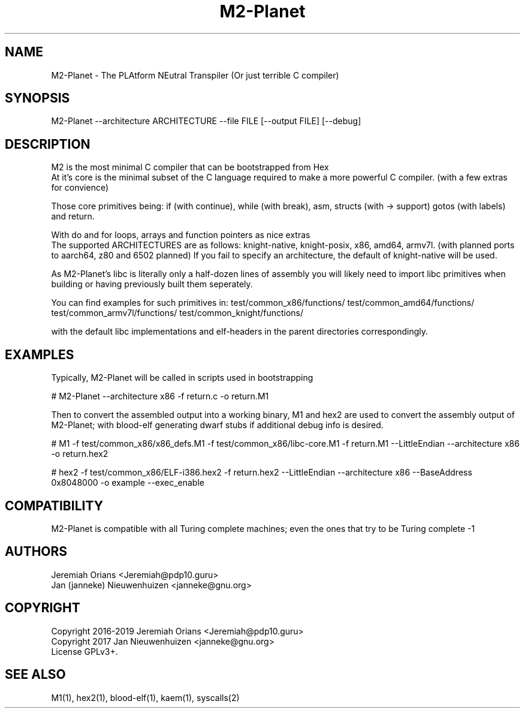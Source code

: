 .\"Made with Love
.TH M2-Planet 1 "JULY 2019" Linux "User Manuals"
.SH NAME

M2-Planet \- The PLAtform NEutral Transpiler (Or just terrible C compiler)

.SH SYNOPSIS
.na

M2-Planet --architecture ARCHITECTURE --file FILE [--output FILE] [--debug]

.SH DESCRIPTION

M2 is the most minimal C compiler that can be bootstrapped from Hex
.br
At it's core is the minimal subset of the C language required
to make a more powerful C compiler. (with a few extras for convience)

.br
Those core primitives being: if (with continue), while (with
break), asm, structs (with -> support) gotos (with labels) and return.

With do and for loops, arrays and function pointers as nice extras
.br
The supported ARCHITECTURES are as follows: knight-native,
knight-posix, x86, amd64, armv7l.
(with planned ports to aarch64, z80 and 6502 planned)
If you fail to specify an architecture, the default of knight-native
will be used.

.br

As M2-Planet's libc is literally only a half-dozen lines of assembly
you will likely need to import libc primitives when building or
having previously built them seperately.

You can find examples for such primitives in:
test/common_x86/functions/
test/common_amd64/functions/
test/common_armv7l/functions/
test/common_knight/functions/

with the default libc implementations and elf-headers in the
parent directories correspondingly.

.br

.SH EXAMPLES

Typically, M2-Planet will be called in scripts used in bootstrapping

.br
# M2-Planet --architecture x86 -f return.c -o return.M1
.br

Then to convert the assembled output into a working binary,
M1 and hex2 are used to convert the assembly output of M2-Planet;
with blood-elf generating dwarf stubs if additional debug info is
desired.
.br

# M1 -f test/common_x86/x86_defs.M1 -f test/common_x86/libc-core.M1 \
-f return.M1 --LittleEndian --architecture x86 -o return.hex2


# hex2 -f test/common_x86/ELF-i386.hex2 -f return.hex2 --LittleEndian \
--architecture x86 --BaseAddress 0x8048000 -o example --exec_enable
.br

.SH COMPATIBILITY

M2-Planet is compatible with all Turing complete machines;
even the ones that try to be Turing complete -1

.SH AUTHORS
Jeremiah Orians <Jeremiah@pdp10.guru>
.br
Jan (janneke) Nieuwenhuizen <janneke@gnu.org>

.SH COPYRIGHT
Copyright 2016-2019 Jeremiah Orians <Jeremiah@pdp10.guru>
.br
Copyright 2017 Jan Nieuwenhuizen <janneke@gnu.org>
.br
License GPLv3+.

.SH "SEE ALSO"
M1(1), hex2(1), blood-elf(1), kaem(1), syscalls(2)
